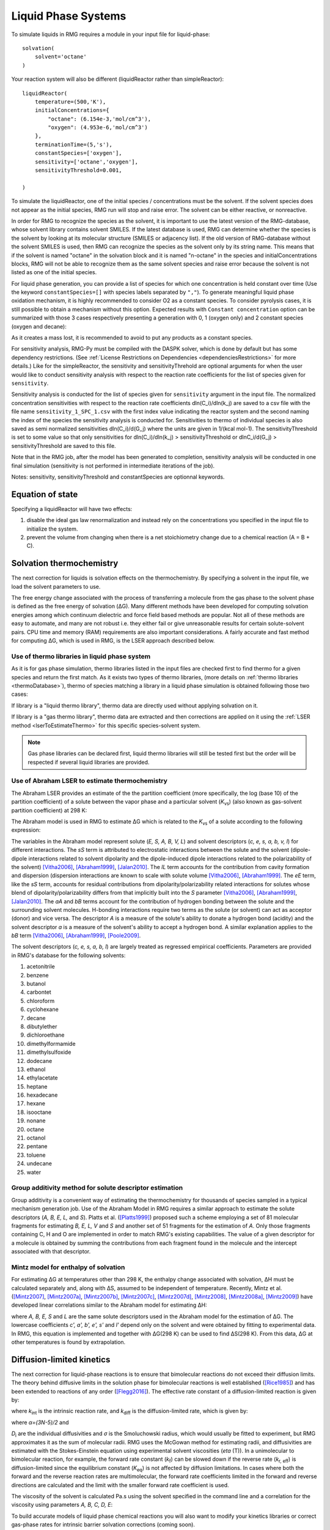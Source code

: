.. _liquids:

********************
Liquid Phase Systems
********************

To simulate liquids in RMG requires a module in your input file for liquid-phase::


    solvation(
        solvent='octane'
    )

Your reaction system will also be different (liquidReactor rather than simpleReactor)::

    liquidReactor(
        temperature=(500,'K'),
        initialConcentrations={
            "octane": (6.154e-3,'mol/cm^3'),
            "oxygen": (4.953e-6,'mol/cm^3')
        },
        terminationTime=(5,'s'),
        constantSpecies=['oxygen'],        
        sensitivity=['octane','oxygen'],
        sensitivityThreshold=0.001,

    )

To simulate the liquidReactor, one of the initial species / concentrations must be the solvent. If the solvent species does
not appear as the initial species, RMG run will stop and raise error. The solvent can be either reactive, or nonreactive.

In order for RMG to recognize the species as the solvent, it is important to use the latest version of the RMG-database, whose
solvent library contains solvent SMILES. If the latest database is used,  RMG can determine whether the species is the
solvent by looking at its molecular structure (SMILES or adjacency list).
If the old version of RMG-database without the solvent SMILES is used, then RMG can recognize the species as the solvent
only by its string name. This means that if the solvent is named "octane" in the solvation block and it is named "n-octane"
in the species and initialConcentrations blocks, RMG will not be able to recognize them as the same solvent species and raise
error because the solvent is not listed as one of the initial species.


For liquid phase generation, you can provide a list of species for which one concentration is held constant over time
(Use the keyword ``constantSpecies=[]`` with species labels separated by ``","``). To generate meaningful liquid phase oxidation mechanism, it is 
highly recommended to consider O2 as a constant species. To consider pyrolysis cases, it is still possible to obtain a mechanism without this option.
Expected results with ``Constant concentration`` option can be summarized with those 3 cases respectively presenting a generation with 0, 1 (oxygen only) 
and 2 constant species (oxygen and decane): 

.. image:: images/constantSPCeffect.png
	:align: center

As it creates a mass lost, it is recommended to avoid to put any products as a constant species.

For sensitivity analysis, RMG-Py must be compiled with the DASPK solver, which is done by default but has 
some dependency restrictions. (See :ref:`License Restrictions on Dependencies <dependenciesRestrictions>` for more details.) 
Like for the simpleReactor, the sensitivity and sensitivityThrehold are optional arguments for when the
user would like to conduct sensitivity analysis with respect to the reaction rate
coefficients for the list of species given for ``sensitivity``.  

Sensitivity analysis is conducted for the list of species given for ``sensitivity`` argument in the input file.  
The normalized concentration sensitivities with respect to the reaction rate coefficients dln(C_i)/dln(k_j) are saved to a csv file 
with the file name ``sensitivity_1_SPC_1.csv`` with the first index value indicating the reactor system and the second naming the index of the species 
the sensitivity analysis is conducted for.  Sensitivities to thermo of individual species is also saved as semi normalized sensitivities
dln(C_i)/d(G_j) where the units are given in 1/(kcal mol-1). The sensitivityThreshold is set to some value so that only
sensitivities for dln(C_i)/dln(k_j) > sensitivityThreshold  or dlnC_i/d(G_j) > sensitivityThreshold are saved to this file.  

Note that in the RMG job, after the model has been generated to completion, sensitivity analysis will be conducted
in one final simulation (sensitivity is not performed in intermediate iterations of the job).

Notes: sensitivity, sensitivityThreshold and constantSpecies are optionnal keywords.

Equation of state
=================
Specifying a liquidReactor will have two effects:

#. disable the ideal gas law renormalization and instead rely on the concentrations you specified in the input file to initialize the system.
#. prevent the volume from changing when there is a net stoichiometry change due to a chemical reaction (A = B + C).


Solvation thermochemistry
=========================

The next correction for liquids is solvation effects on the thermochemistry. By specifying a solvent in the input file, we load the solvent parameters to use.

The free energy change associated with the process of transferring a
molecule from the gas phase to the solvent phase is defined as the free
energy of solvation (ΔG). Many different methods have been developed for
computing solvation energies among which continuum dielectric and force
field based methods are popular. Not all of these methods are easy to
automate, and many are not robust i.e. they either fail or give
unreasonable results for certain solute-solvent pairs. CPU time and
memory (RAM) requirements are also important considerations. A fairly
accurate and fast method for computing ΔG, which is used in RMG, is the
LSER approach described below.

.. _useofthermolibrariesliquid:

Use of thermo libraries in liquid phase system
----------------------------------------------

As it is for gas phase simulation, thermo libraries listed in the input files are checked first to find thermo for a given species and return the first match.
As it exists two types of thermo libraries, (more details on :ref:`thermo libraries <thermoDatabase>`),
thermo of species matching a library in a liquid phase simulation is obtained following those two cases:

If library is a "liquid thermo library", thermo data are directly used without applying solvation on it.

If library is a "gas thermo library", thermo data are extracted and then corrections are applied on it using the :ref:`LSER method <lserToEstimateThermo>`
for this specific species-solvent system. 

.. note::
	Gas phase libraries can be declared first, liquid thermo libraries will still be tested first but the order will be respected if several liquid libraries are provided. 

.. _lserToEstimateThermo:

Use of Abraham LSER to estimate thermochemistry
-----------------------------------------------

The Abraham LSER provides an estimate of the the partition coefficient (more specifically, the 
log (base 10) of the partition coefficient) of a solute between the vapor phase and a particular solvent 
(`K`\ :sub:`vs`\ ) (also known as gas-solvent partition coefficient) at 298 K:

.. math:: \log K_{vs} = c + eE + sS + aA + bB + lL
	:label: AbModelEqn

The Abraham model is used in RMG to estimate ΔG which is related to the `K`\ :sub:`vs`\  of a solute according to the following expression:

.. math:: ΔG = -RT \ln K_{vs} \\
	= -2.303RT \log K_{vs}
	:label: partition

The variables in the Abraham model represent solute (`E, S, A, B, V, L`) and solvent descriptors (`c, e, s, a, b, v, l`) 
for different interactions. The `sS` term is attributed to electrostatic interactions between the 
solute and the solvent (dipole-dipole interactions related to solvent dipolarity and the dipole-induced 
dipole interactions related to the polarizability of the solvent) [Vitha2006]_, [Abraham1999]_, [Jalan2010]_. The 
`lL` term accounts for the contribution from cavity formation and dispersion (dispersion interactions are 
known to scale with solute volume [Vitha2006]_, [Abraham1999]_. The `eE` term, like the `sS` term, 
accounts for residual contributions from dipolarity/polarizability related interactions for solutes 
whose blend of dipolarity/polarizability differs from that implicitly built into the `S` parameter [Vitha2006]_, [Abraham1999]_, [Jalan2010]_. 
The `aA` and `bB` terms account for the contribution of hydrogen bonding between the solute and 
the surrounding solvent molecules. H-bonding interactions require two terms as the solute (or solvent) 
can act as acceptor (donor) and vice versa. The descriptor `A` is a measure of the solute's ability 
to donate a hydrogen bond (acidity) and the solvent descriptor `a` is a measure of the solvent's ability 
to accept a hydrogen bond. A similar explanation applies to the `bB` term [Vitha2006]_, [Abraham1999]_, [Poole2009]_.


The solvent descriptors (`c, e, s, a, b, l`) are largely treated as regressed empirical coefficients. Parameters are provided in RMG's database for the following solvents:

#. acetonitrile
#. benzene
#. butanol
#. carbontet
#. chloroform
#. cyclohexane
#. decane
#. dibutylether
#. dichloroethane
#. dimethylformamide
#. dimethylsulfoxide
#. dodecane
#. ethanol
#. ethylacetate
#. heptane
#. hexadecane
#. hexane
#. isooctane
#. nonane
#. octane
#. octanol
#. pentane
#. toluene
#. undecane
#. water

Group additivity method for solute descriptor estimation
--------------------------------------------------------

Group additivity is a convenient way of estimating the thermochemistry for thousands of species sampled 
in a typical mechanism generation job. Use of the Abraham Model in RMG requires a similar approach 
to estimate the solute descriptors (`A, B, E, L,` and `S`). Platts et al. ([Platts1999]_) proposed such a scheme employing a set of 81 molecular fragments for estimating `B, E, L, V` and `S` and another set of 51 fragments for the estimation of `A`. Only those fragments containing C, H and O are implemented in order to match RMG's existing capabilities. The value of a given descriptor for a molecule is obtained by summing the contributions from each fragment found in the molecule and the intercept associated with that descriptor.

Mintz model for enthalpy of solvation
-------------------------------------

For estimating ΔG at temperatures other than 298 K, the enthalpy change associated with solvation, ΔH must be calculated separately and, along with ΔS, assumed to be independent of temperature. Recently, Mintz et al. ([Mintz2007]_, [Mintz2007a]_, [Mintz2007b]_, [Mintz2007c]_, [Mintz2007d]_, [Mintz2008]_, [Mintz2008a]_, [Mintz2009]_) have developed linear correlations similar to the Abraham model for estimating ΔH:

.. math:: ΔH(298 K) = c' + a'A+ b'B+ e'E+ s'S+ l'L
	:label: mintz

where `A, B, E, S` and `L` are the same solute descriptors used in the Abraham model for the estimation of ΔG. The lowercase coefficients `c', a', b', e', s'` and `l'` depend only on the solvent and were obtained by fitting to experimental data. In RMG, this equation is implemented and together with ΔG(298 K) can be used to find ΔS(298 K). From this data, ΔG at other temperatures is found by extrapolation.

.. _diffusionLimited:

Diffusion-limited kinetics
==========================
The next correction for liquid-phase reactions is to ensure that bimolecular reactions do not exceed their diffusion
limits. The theory behind diffusive limits in the solution phase for bimolecular reactions is well established
([Rice1985]_) and has been extended to reactions of any order ([Flegg2016]_). The effective rate constant of a
diffusion-limited reaction is given by:

.. math::   k_{\textrm{eff}} = \frac {k_{\textrm{diff}} k_{\textrm{int}}}{k_{\textrm{diff}} + k_{\textrm{int}}}
   :label: diffusive_limit

where `k`\ :sub:`int` is the intrinsic reaction rate, and `k`\ :sub:`diff` is the diffusion-limited rate, which is given
by:

.. math:: k_{\textrm{diff}} = \left[\prod_{i=2}^N\hat{D}_i^{3/2}\right]\frac{4\pi^{\alpha+1}}{\Gamma(\alpha)}\left(\frac{\sigma}{\sqrt{\Delta_N}}\right)^{2\alpha}
   :label: smoluchowski

where `α=(3N-5)/2` and

.. math:: \hat{D}_i = D_i + \frac{1}{\sum_m^{i-1}D_m^{-1}}
   :label: diff1

.. math:: \Delta_N = \frac{\sum_{i=1}^N D_i^{-1}}{\sum_{i>m}(D_iD_m)^{-1}}
   :label: diff2

`D`\ :sub:`i` are the individual diffusivities and `σ` is the Smoluchowski radius, which would usually be fitted to
experiment, but RMG approximates it as the sum of molecular radii. RMG uses the McGowan method for estimating
radii, and diffusivities are estimated with the Stokes-Einstein equation using experimental solvent 
viscosities (`\eta` (T)). In a unimolecular to bimolecular reaction, for example, the forward rate
constant (`k`\ :sub:`f`\ ) can be slowed down if the reverse rate (`k`\ :sub:`r, eff`\ ) is diffusion-limited
since the equilibrium constant (`K`\ :sub:`eq`\ ) is not affected by diffusion limitations. In cases
where both the forward and the reverse reaction rates are multimolecular, the forward rate coefficients limited in the
forward and reverse directions are calculated and the limit with the smaller forward rate coefficient is used.  

The viscosity of the solvent is calculated Pa.s using the solvent specified in the command line 
and a correlation for the viscosity using parameters `A, B, C, D, E`:

.. math:: \ln \eta = A + \frac{B}{T} + C\log T + DT^E
    :label: viscosity
       
To build accurate models of liquid phase chemical reactions you will also want to modify your kinetics libraries or correct gas-phase rates for intrinsic barrier solvation corrections (coming soon).

.. _exampleLiquidPhase:

Example liquid-phase input file, no constant species
=====================================================
This is an example of an input file for a liquid-phase system::

    # Data sources
    database(
        thermoLibraries = ['primaryThermoLibrary'],
        reactionLibraries = [],
        seedMechanisms = [],
        kineticsDepositories = ['training'],
        kineticsFamilies = 'default',
        kineticsEstimator = 'rate rules',
    )

    # List of species
    species(
        label='octane',
        reactive=True,
        structure=SMILES("C(CCCCC)CC"),
    )

    species(
        label='oxygen',
        reactive=True,
        structure=SMILES("[O][O]"),
    )

    # Reaction systems
    liquidReactor(
        temperature=(500,'K'),
        initialConcentrations={
            "octane": (6.154e-3,'mol/cm^3'),
            "oxygen": (4.953e-6,'mol/cm^3')
        },
        terminationTime=(5,'s'),
    )

    solvation(
        solvent='octane'
    )

    simulator(
        atol=1e-16,
        rtol=1e-8,
    )

    model(
        toleranceKeepInEdge=1E-9,
        toleranceMoveToCore=0.01,
        toleranceInterruptSimulation=0.1,
        maximumEdgeSpecies=100000
    )

    options(
        units='si',
        saveRestartPeriod=None,
        generateOutputHTML=False,
        generatePlots=False,
        saveSimulationProfiles=True,
    )

Example liquid-phase input file, with constant species
=======================================================
This is an example of an input file for a liquid-phase system with constant species::

    # Data sources
    database(
        thermoLibraries = ['primaryThermoLibrary'],
        reactionLibraries = [],
        seedMechanisms = [],
        kineticsDepositories = ['training'],
        kineticsFamilies = 'default',
        kineticsEstimator = 'rate rules',
    )

    # List of species
    species(
        label='octane',
        reactive=True,
        structure=SMILES("C(CCCCC)CC"),
    )

    species(
        label='oxygen',
        reactive=True,
        structure=SMILES("[O][O]"),
    )

    # Reaction systems
    liquidReactor(
        temperature=(500,'K'),
        initialConcentrations={
            "octane": (6.154e-3,'mol/cm^3'),
            "oxygen": (4.953e-6,'mol/cm^3')
        },
        terminationTime=(5,'s'),
        constantSpecies=['oxygen'],
    )

    solvation(
        solvent='octane'
    )

    simulator(
        atol=1e-16,
        rtol=1e-8,
    )

    model(
        toleranceKeepInEdge=1E-9,
        toleranceMoveToCore=0.01,
        toleranceInterruptSimulation=0.1,
        maximumEdgeSpecies=100000
    )

    options(
        units='si',
        saveRestartPeriod=None,
        generateOutputHTML=False,
        generatePlots=False,
        saveSimulationProfiles=True,
    )

.. [Vitha2006] \ M. Vitha and P.W. Carr. "The chemical interpretation and practice of linear solvation energy relationships in chromatography." *J. Chromatogr. A.* **1126(1-2)**, p. 143-194 (2006).

.. [Abraham1999] \ M.H. Abraham et al. "Correlation and estimation of gas-chloroform and water-chloroformpartition coefficients by a linear free energy relationship method." *J. Pharm. Sci.* **88(7)**, p. 670-679 (1999).

.. [Jalan2010] \ A. Jalan et al. "Predicting solvation energies for kinetic modeling." *Annu. Rep.Prog. Chem., Sect. C* **106**, p. 211-258 (2010).

.. [Poole2009] \ C.F. Poole et al. "Determination of solute descriptors by chromatographic methods." *Anal. Chim. Acta* **652(1-2)** p. 32-53 (2009).

.. [Platts1999] \ J. Platts and D. Butina. "Estimation of molecular linear free energy relation descriptorsusing a group contribution approach." *J. Chem. Inf. Comput. Sci.* **39**, p. 835-845 (1999).

.. [Mintz2007] \ C. Mintz et al. "Enthalpy of solvation correlations for gaseous solutes dissolved inwater and in 1-octanol based on the Abraham model." *J. Chem. Inf. Model.* **47(1)**, p. 115-121 (2007).

.. [Mintz2007a] \ C. Mintz et al. "Enthalpy of solvation corrections for gaseous solutes dissolved in benzene and in alkane solvents based on the Abraham model." *QSAR Comb. Sci.* **26(8)**, p. 881-888 (2007).

.. [Mintz2007b] \ C. Mintz et al. "Enthalpy of solvation correlations for gaseous solutes dissolved in toluene and carbon tetrachloride based on the Abraham model." *J. Sol. Chem.* **36(8)**, p. 947-966 (2007).

.. [Mintz2007c] \ C. Mintz et al. "Enthalpy of solvation correlations for gaseous solutes dissolved indimethyl sulfoxide and propylene carbonate based on the Abraham model." *Thermochim. Acta* **459(1-2)**, p, 17-25 (2007).

.. [Mintz2007d] \ C. Mintz et al. "Enthalpy of solvation correlations for gaseous solutes dissolved inchloroform and 1,2-dichloroethane based on the Abraham model." *Fluid Phase Equilib.* **258(2)**, p. 191-198 (2007).

.. [Mintz2008] \ C. Mintz et al. "Enthalpy of solvation correlations for gaseous solutes dissolved inlinear alkanes (C5-C16) based on the Abraham model." *QSAR Comb. Sci.* **27(2)**, p. 179-186 (2008).

.. [Mintz2008a] \ C. Mintz et al. "Enthalpy of solvation correlations for gaseous solutes dissolved inalcohol solvents based on the Abraham model." *QSAR Comb. Sci.* **27(5)**, p. 627-635 (2008).

.. [Mintz2009] \ C. Mintz et al. "Enthalpy of solvation correlations for organic solutes and gasesdissolved in acetonitrile and acetone." *Thermochim. Acta* **484(1-2)**, p. 65-69 (2009).

.. [Rice1985] \ S.A. Rice. "Diffusion-limited reactions." In *Comprehensive Chemical Kinetics*, EditorsC.H. Bamford, C.F.H. Tipper and R.G. Compton. **25**, (1985).

.. [Flegg2016] \ M.B. Flegg. "Smoluchowski reaction kinetics for reactions of any order." *SIAM J. Appl. Math.* **76(4)**, p. 1403-1432 (2016).
